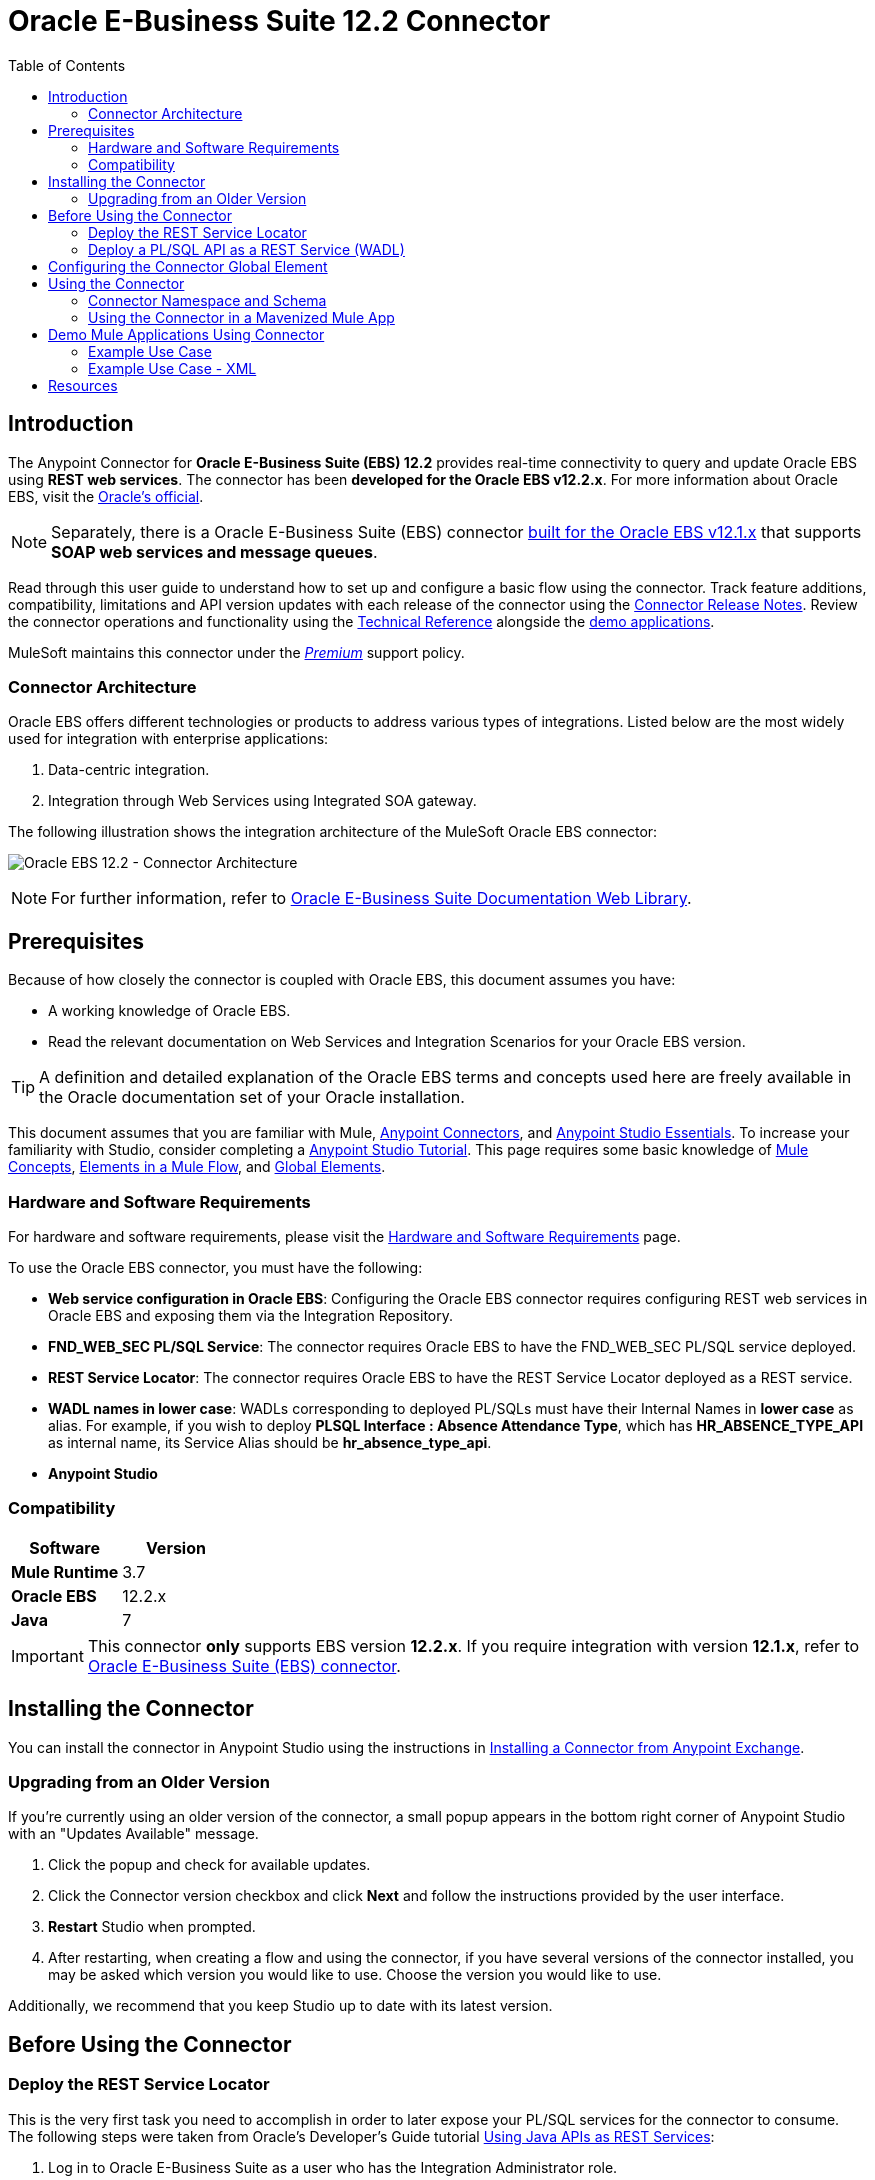 = Oracle E-Business Suite 12.2 Connector
:keywords: user guide, oracle, ebs, e-business suite, connector
:imagesdir: ./_images
:toc: macro
:toclevels: 2


toc::[]


== Introduction

The Anypoint Connector for *Oracle E-Business Suite (EBS) 12.2* provides real-time connectivity to query and update Oracle EBS using *REST web services*. The connector has been *developed for the Oracle EBS v12.2.x*. For more information about Oracle EBS, visit the link:http://www.oracle.com/us/products/applications/ebusiness/overview/index.html[Oracle's official].

[NOTE]
Separately, there is a Oracle E-Business Suite (EBS) connector link:/mule-user-guide/v/3.8/oracle-ebs-connector[built for the Oracle EBS v12.1.x] that supports *SOAP web services and message queues*.

Read through this user guide to understand how to set up and configure a basic flow using the connector. Track feature additions, compatibility, limitations and API version updates with each release of the connector using the link:/release-notes/oracle-ebs-122-connector-release-notes[Connector Release Notes]. Review the connector operations and functionality using the link:/link-to-github.io-or-internal-section[ Technical Reference] alongside the link:https://www.mulesoft.com/exchange#!/?filters=Salesforce&sortBy=rank[demo applications].

MuleSoft maintains this connector under the link:/mule-user-guide/v/3.8/anypoint-connectors#connector-categories[_Premium_] support policy.

=== Connector Architecture

Oracle EBS offers different technologies or products to address various types of integrations. Listed below are the most widely used for integration with enterprise applications:

. Data-centric integration.
. Integration through Web Services using Integrated SOA gateway.

The following illustration shows the integration architecture of the MuleSoft Oracle EBS connector:

image:oec122-architecture.png[Oracle EBS 12.2 - Connector Architecture]

[NOTE]
For further information, refer to link:http://docs.oracle.com/cd/E26401_01/index.htm[Oracle E-Business Suite Documentation Web Library].

== Prerequisites

Because of how closely the connector is coupled with Oracle EBS, this document assumes you have:

* A working knowledge of Oracle EBS.
* Read the relevant documentation on Web Services and Integration Scenarios for your Oracle EBS version.

[TIP]
A definition and detailed explanation of the Oracle EBS terms and concepts used here are freely available in the Oracle documentation set of your Oracle installation.

This document assumes that you are familiar with Mule,
link:/mule-user-guide/v/3.8/anypoint-connectors[Anypoint Connectors], and
link:/mule-fundamentals/v/3.8/anypoint-studio-essentials[Anypoint Studio Essentials]. To increase your familiarity with Studio, consider completing a link:/mule-fundamentals/v/3.8/basic-studio-tutorial[Anypoint Studio Tutorial]. This page requires some basic knowledge of link:/mule-fundamentals/v/3.8/mule-concepts[Mule Concepts], link:/mule-fundamentals/v/3.8/elements-in-a-mule-flow[Elements in a Mule Flow], and link:/mule-fundamentals/v/3.8/global-elements[Global Elements].

=== Hardware and Software Requirements

For hardware and software requirements, please visit the link:/mule-user-guide/v/3.8/hardware-and-software-requirements[Hardware and Software Requirements] page.

To use the Oracle EBS connector, you must have the following:

* *Web service configuration in Oracle EBS*: Configuring the Oracle EBS connector requires configuring REST web services in Oracle EBS and exposing them via the Integration Repository.
* *FND_WEB_SEC PL/SQL Service*: The connector requires Oracle EBS to have the FND_WEB_SEC PL/SQL service deployed.
* *REST Service Locator*: The connector requires Oracle EBS to have the REST Service Locator deployed as a REST service.
* *WADL names in lower case*: WADLs corresponding to deployed PL/SQLs must have their Internal Names in *lower case* as alias. For example, if you wish to deploy *PLSQL Interface : Absence Attendance Type*, which has *HR_ABSENCE_TYPE_API* as internal name, its Service Alias should be *hr_absence_type_api*.
* *Anypoint Studio*

=== Compatibility

[width="100%", cols=",", options="header"]
|===
|Software |Version
|*Mule Runtime* |3.7
|*Oracle EBS* |12.2.x
|*Java* |7
|===

[IMPORTANT]
This connector *only* supports EBS version *12.2.x*. If you require integration with version *12.1.x*, refer to link:https://www.mulesoft.com/exchange#!/oracle-ebusiness-suite-integration-connector?searchTerm=oracle%20eb[Oracle E-Business Suite (EBS) connector].

== Installing the Connector

You can install the connector in Anypoint Studio using the instructions in
link:/mule-fundamentals/v/3.8/anypoint-exchange#installing-a-connector-from-anypoint-exchange[Installing a Connector from Anypoint Exchange].

=== Upgrading from an Older Version

If you’re currently using an older version of the connector, a small popup appears in the bottom right corner of Anypoint Studio with an "Updates Available" message.

. Click the popup and check for available updates. 
. Click the Connector version checkbox and click *Next* and follow the instructions provided by the user interface. 
. *Restart* Studio when prompted. 
. After restarting, when creating a flow and using the connector, if you have several versions of the connector installed, you may be asked which version you would like to use. Choose the version you would like to use.

Additionally, we recommend that you keep Studio up to date with its latest version.

== Before Using the Connector

=== Deploy the REST Service Locator

This is the very first task you need to accomplish in order to later expose your PL/SQL services for the connector to consume. The following steps were taken from Oracle's Developer's Guide tutorial link:https://docs.oracle.com/cd/E26401_01/doc.122/e20927/T511473T634173.htm[Using Java APIs as REST Services]:

. Log in to Oracle E-Business Suite as a user who has the Integration Administrator role.

* Select the *Integrated SOA Gateway* responsibility and the *Integration Repository* link from the navigation menu.

. In the Integration Repository tab, click Search to access the main Search page.

. Click *Show More Search Options* to display more search fields.

* Enter the following key search values as the search criteria:

** Category: Interface Subtype

** Category Value: *Java Bean Services*

. Click *Go* to execute the search.

* Click the *REST Service Locator* interface name link to open the interface details page.

. In the REST Web Service tab, enter the following information:
+
image:oec122-deploy-rest-service-locator-1.png[Oracle EBS 12.2 - REST Service Locator Un-deployed]

    * Service Alias: restServiceLocator

        ** The alias will be displayed as the service endpoint in the WADL and schema for the selected method or operation.

    * Select Desired Service Operations

        ** In the Service Operations region, HTTP method check boxes are preselected.
+
[NOTE]
If a Java method is annotated with a specific HTTP method, then the corresponding HTTP method check box is preselected for that method. The administrator can change the HTTP method check box selection before deploying the service.
In this example, the *'getRestInterface'* service operation has been annotated with the GET HTTP method; therefore, the GET check box is automatically selected.

. Click *Deploy* to deploy the service to an Oracle E-Business Suite WebLogic environment.

    * Once the REST service has been successfully deployed, 'Deployed' appears in the REST Service Status field along with the *View WADL* link. Click the *View WADL* link to view the deployed service WADL description.
+
image:oec122-deploy-rest-service-locator-2.png[Oracle EBS 12.2 - REST Service Locator Deployed]

=== Deploy a PL/SQL API as a REST Service (WADL)

The following steps describe the procedure to deploy the PL/SQL "Adjustment API" as a REST service. The same guide applies to any PL/SQL.

. Log in to Oracle E-Business Suite as a user who has the Integration Administrator role.

* Select the *Integrated SOA Gateway* responsibility and the *Integration Repository* link from the navigation menu.

. In the Integration Repository tab, click Search to access the main Search page.

. Click *Show More Search Options* to display more search fields.

* Enter the following key search values as the search criteria:

** Category: Interface Subtype

** Category Value: PL/SQL

** Internal Name: FA_ADJUSTMENT_PUB
+
image:oec122-deploy-plsql-1.png[Deploy PL/SQL - Search]

. Click *Go* to execute the search.

** Click on the Adjustments API link to see the interface details.
+
image:oec122-deploy-plsql-2.png[Deploy PL/SQL - Adjustment API]

* Click the *REST Service Locator* interface name link to open the interface details page.

. In the REST Web Service tab, enter the following information:
+
image:oec122-deploy-plsql-3.png[Deploy PL/SQL - Adjustment API Configuration]
+
IMPORTANT: The alias of the deployed web service *MUST* be: 1) the Internal Name and 2) be written in lowercase. The alias information can be found under the label *Service Alias*. In this example, it is *fa_adjustment_pub*.

. Click *Deploy* to deploy the service to an Oracle E-Business Suite WebLogic environment.

    * Once the REST service has been successfully deployed, 'Deployed' appears in the REST Service Status field along with the *View WADL* link. Click the *View WADL* link to view the deployed service WADL description.
+
image:oec122-deploy-plsql-4.png[Deploy PL/SQL - Adjustment API Deployed]


== Configuring the Connector Global Element

To use the Oracle EBS 12.2 connector in your Mule application, you must configure a global Oracle EBS 12.2 element that can be used by all the Oracle EBS 12.2 connectors in the application (read more about link:/mule-fundamentals/v/3.7/global-elements[global elements]).
The connector offers the following global configuration:

* *Configuration*: for web services and PL/SQL invocation.

Follow the steps below to create an Oracle EBS 12.2 global element for web services and PL/SQL invocation:

. Click the *Global Elements* tab at the base of the canvas.
. On the Global Mule Configuration Elements screen, click *Create*.
. In the *Choose Global Type wizard*, expand *Connector Configuration*, and then select *OracleEBS 12.2: Configuration*.

Then, fill in the following arguments:

[width="100a",cols="30a,70a",options="header",]
|===
|Field|Description
|*Host* |Enter the host of the Oracle EBS instance.
|*Port* |Enter the port of the Oracle EBS web services.
|*SSL enabled* |If checked, will attempt to make web services calls using HTTPS instead of HTTP.
|*Username* |Username to log into Oracle EBS web services.
|*Password* |Password for the username.
|*Rest Service Locator alias* |Name assigned to the web service with Internal Name `oracle.apps.fnd.rep.ws.service.EbsRestLocator` when deployed.
|*FND Web Sec alias* |Name assigned to the PL/SQL web service with Internal Name `FND_WEB_SEC` when deployed.
|*Responsibility name* |Enter the responsibility name that is needed to execute the operation.
|*Responsibility application name* |Enter the application short name that is needed to execute the operation.
|*Security group name* |Enter the security group key of the Oracle EBS instance (optional). Default value is *STANDARD*.
|*NLS language* |Enter the NLS language of the Oracle EBS instance (optional). Default value is *AMERICAN*.
|*Org. ID* |Enter the organization ID of the Oracle EBS instance (optional).
|===

image:oec122-global-element-props.png[Oracle EBS 12.2 - Configuration]

== Using the Connector

Oracle EBS 12.2 connector is and operation-based connector that supports the *invocation of any PL/SQL REST service* deployed in the Oracle system.

=== Connector Namespace and Schema

When designing your application in Studio, the act of dragging the connector from the palette onto the Anypoint Studio canvas should automatically populate the XML code with the connector *namespace* and *schema location*.

* *Namespace:* `http://www.mulesoft.org/schema/mule/connector`
* *Schema Location:* `http://www.mulesoft.org/schema/mule/connector/current/mule-connector.xsd`

[TIP]
If you are manually coding the Mule application in Studio's XML editor or other text editor, define the namespace and schema location in the header of your *Configuration XML*, inside the `<mule>` tag.

[source, xml,linenums]
----
<mule xmlns="http://www.mulesoft.org/schema/mule/core"
      xmlns:xsi="http://www.w3.org/2001/XMLSchema-instance"
      xmlns:oracle-ebs122="http://www.mulesoft.org/schema/mule/oracle-ebs122"
      xsi:schemaLocation="
               http://www.mulesoft.org/schema/mule/core
               http://www.mulesoft.org/schema/mule/core/current/mule.xsd
               http://www.mulesoft.org/schema/mule/oracle-ebs122
               http://www.mulesoft.org/schema/mule/oracle-ebs122/current/mule-oracle-ebs122.xsd">

      <!-- put your global configuration elements and flows here -->

</mule>
----

=== Using the Connector in a Mavenized Mule App

If you are coding a Mavenized Mule application, this XML snippet must be included in your `pom.xml` file.

[source,xml,linenums]
----
<dependency>
  <groupId>org.mule.modules</groupId>
  <artifactId>oracle-ebs-122-connector</artifactId>
  <version>1.0.0</version>
</dependency>
----

[TIP]
====
Inside the `<version>` tags, put the desired version number, the word `RELEASE` for the latest release, or `SNAPSHOT` for the latest available version.
====

== Demo Mule Applications Using Connector

You can download fully functional demo applications using the Oracle EBS 12.2 connector from http://mulesoft.github.io/oracle-ebs-122-connector/[this link].

=== Example Use Case

The current section describes 4 four common use cases related to the *HR Location* service. To create the Mule app that will contain these examples, follow the steps below:

. Create a new *Mule Project* in Anypoint Studio.
. Set your OracleEBS 12.2 *credentials* in `src/main/resources/mule-app.properties`.
+
[source,code,linenums]
----
oracle122.username=
oracle122.password=
oracle122.host=
oracle122.port=
oracle122.responsibility=
oracle122.restServiceLocatorAlias=
oracle122.fndWebSecAlias=
oracle122.respApplication=
oracle122.securityGroup=
oracle122.nlsLanguage=
oracle122.orgId=
----
+
. Create a new **OracleEBS 12.2** global element configuration and fill in the credentials using placholders:
+
[source,xml]
----
<oracle-ebs122:config name="OracleEBS_12_2__Configuration"
    host="${oracle122.host}"
    port="${oracle122.port}"
    username="${oracle122.username}"
    password="${oracle122.password}"
    restServiceLocatorAlias="${oracle122.restServiceLocatorAlias}"
    fndWebSecAlias="${oracle122.fndWebSecAlias}"
    responsibility="${oracle122.responsibility}"
    respApplication="${oracle122.respApplication}"
    securityGroup="${oracle122.securityGroup}"
    nlsLanguage="${oracle122.nlsLanguage}"
    orgId="${oracle122.orgId}"
    doc:name="OracleEBS 12.2: Configuration"/>
----
+
. Click **Test Connection** to confirm that Mule can connect with the Oracle 12.2 instance. If the connection is successful, click **OK** to save the configuration. Otherwise, review or correct any invalid parameters and test again.
. Create a new **HTTP Listener** global element configuration and leave it with the default values.

==== Create a Location

. Drag a **HTTP endpoint** onto the canvas and configure the following parameters:
+
[options="header", width="100%"]
|===
|Parameter|Value
|Connector Configuration| HTTP_Listener_Configuration
|Path|/create
|===
+
. Drag a **OracleEBS12.2 Connector** component next to the HTTP endpoint and in the *Connector Configuration* field select the configuration created in the previous section.
. Configure the processor with the following values:
+
[options="header", width="100%"]
|===
|Parameter|Value
|Operation|Invoke PL/SQL REST service
|WADL| hr_location_api
|Operation| CREATE_LOCATION
|Payload Reference| #[payload]
|===
. Drag a **DataWeave** component and set the following input parameters:
+
[source,dataweave,linenums]
----
%dw 1.0
%output application/xml
%namespace ns0 http://xmlns.oracle.com/apps/per/rest/hr_location_api/create_location/
---
{
	ns0#InputParameters: {
		ns0#P_VALIDATE: 0,
		ns0#P_EFFECTIVE_DATE: now,
		ns0#P_LOCATION_CODE: "HR- MuleSoft BA",
		ns0#P_DESCRIPTION: "Buenos Aires Office"
	}
}
----
. *Deploy* the application, open a web browser and make a request to the URL *http://localhost:8081/create*.
. If the location was successfully created, you should receive the following XML response containing the *ID and Version Number* of the new location:
+
[source,xml,linenums]
----
<?xml version = '1.0' encoding = 'UTF-8'?>
<OutputParameters xmlns:xsi="http://www.w3.org/2001/XMLSchema-instance" xmlns="http://xmlns.oracle.com/apps/per/rest/hr_location_api/create_location/">
    <P_LOCATION_ID>27545</P_LOCATION_ID>
    <P_OBJECT_VERSION_NUMBER>1</P_OBJECT_VERSION_NUMBER>
</OutputParameters>
----

==== Get a Location

. Drag a **HTTP endpoint** onto the canvas and configure the following parameters:
+
[options="header", width="100%"]
|===
|Parameter|Value
|Connector Configuration| HTTP_Listener_Configuration
|Path|/get
|===
+
. Drag a **OracleEBS12.2 Connector** component next to the HTTP endpoint and in the *Connector Configuration* field select the configuration created in the previous section.
. Configure the processor with the following values:
+
[options="header", width="100%"]
|===
|Parameter|Value
|Operation|Invoke PL/SQL REST service
|WADL| hr_location_record
|Operation| GET_LOCATION_DETAILS
|Payload Reference| #[payload]
|===
. Drag a **DataWeave** component and set the following input parameters:
+
[source,dataweave,linenums]
----
%dw 1.0
%output application/xml
%namespace ns0 http://xmlns.oracle.com/apps/per/rest/hr_location_record/get_location_details/
---
{
	ns0#InputParameters: {
		ns0#P_QUERY_OPTIONS: {
			ns0#LOCATION_ID: "27545"
		}
	}
}
----
. *Deploy* the application, open a web browser and make a request to the URL *http://localhost:8081/get*.
. If the location exists, you should receive the following XML response containing the complete details of the location:
+
[source,xml,linenums]
----
<?xml version = '1.0' encoding = 'UTF-8'?>
<OutputParameters xmlns:xsi="http://www.w3.org/2001/XMLSchema-instance" xmlns="http://xmlns.oracle.com/apps/per/rest/hr_location_record/get_location_details/">
    <P_LOCATIONS>
        <P_LOCATIONS_ITEM>
            <LOCATION_ID>27545</LOCATION_ID>
            <LOCATION_CODE>HR- Mule BA</LOCATION_CODE>
            <LOCATION_USE>HR</LOCATION_USE>
            <BUSINESS_GROUP_ID xsi:nil="true"/>
            <DESCRIPTION>Buenos Aires Office</DESCRIPTION>
            <SHIP_TO_LOCATION_ID>27545</SHIP_TO_LOCATION_ID>
            ...
        </P_LOCATIONS_ITEM>
    </P_LOCATIONS>
</OutputParameters>
----

==== Update a Location

. Drag a **HTTP endpoint** onto the canvas and configure the following parameters:
+
[options="header", width="100%"]
|===
|Parameter|Value
|Connector Configuration| HTTP_Listener_Configuration
|Path|/update
|===
+
. Drag a **OracleEBS12.2 Connector** component next to the HTTP endpoint and in the *Connector Configuration* field select the configuration created in the previous section.
. Configure the processor with the following values:
+
[options="header", width="100%"]
|===
|Parameter|Value
|Operation|Invoke PL/SQL REST service
|WADL| hr_location_api
|Operation| UPDATE_LOCATION
|Payload Reference| #[payload]
|===
. Drag a **DataWeave** component and set the following input parameters:
+
[source,dataweave,linenums]
----
%dw 1.0
%output application/xml
%namespace ns0 http://xmlns.oracle.com/apps/per/rest/hr_location_api/update_location/
---
{
	ns0#InputParameters: {
		ns0#P_VALIDATE: 0,
		ns0#P_EFFECTIVE_DATE: now,
		ns0#P_LOCATION_ID: "27545",
		ns0#P_LOCATION_CODE: "HR- MuleSoft BA",
		ns0#P_DESCRIPTION: "Second MuleSoft's Buenos Aires Office",
		ns0#P_OBJECT_VERSION_NUMBER: 1
	}
}
----
. *Deploy* the application, open a web browser and make a request to the URL *http://localhost:8081/update*.
. If the location was successfully udated, you should receive the following XML response containing the new *Version Number* of the location:
+
[source,xml,linenums]
----
<?xml version = '1.0' encoding = 'UTF-8'?>
<OutputParameters xmlns:xsi="http://www.w3.org/2001/XMLSchema-instance" xmlns="http://xmlns.oracle.com/apps/per/rest/hr_location_api/update_location/">
    <P_OBJECT_VERSION_NUMBER>2</P_OBJECT_VERSION_NUMBER>
</OutputParameters>
----

==== Delete a Location

. Drag a **HTTP endpoint** onto the canvas and configure the following parameters:
+
[options="header", width="100%"]
|===
|Parameter|Value
|Connector Configuration| HTTP_Listener_Configuration
|Path|/delete
|===
+
. Drag a **OracleEBS12.2 Connector** component next to the HTTP endpoint and in the *Connector Configuration* field select the configuration created in the previous section.
. Configure the processor with the following values:
+
[options="header", width="100%"]
|===
|Parameter|Value
|Operation|Invoke PL/SQL REST service
|WADL| hr_location_api
|Operation| DELETE_LOCATION
|Payload Reference| #[payload]
|===
. Drag a **DataWeave** component and set the following input parameters:
+
[source,dataweave,linenums]
----
%dw 1.0
%output application/xml
%namespace ns0 http://xmlns.oracle.com/apps/per/rest/hr_location_api/delete_location/
---
{
	ns0#InputParameters: {
		ns0#P_VALIDATE: 0,
		ns0#P_LOCATION_ID: "27545",
		ns0#P_OBJECT_VERSION_NUMBER: 2
	}
}
----
. *Deploy* the application, open a web browser and make a request to the URL *http://localhost:8081/delete*.
. If the location was successfully deleted, you should receive an empty response.


=== Example Use Case - XML

Paste this into Anypoint Studio to interact with the example use case application discussed in this guide.

[source,xml,linenums]
----
<?xml version="1.0" encoding="UTF-8"?>

<mule xmlns:tracking="http://www.mulesoft.org/schema/mule/ee/tracking" xmlns:dw="http://www.mulesoft.org/schema/mule/ee/dw" xmlns:http="http://www.mulesoft.org/schema/mule/http" xmlns:oracle-ebs122="http://www.mulesoft.org/schema/mule/oracle-ebs122" xmlns="http://www.mulesoft.org/schema/mule/core" xmlns:doc="http://www.mulesoft.org/schema/mule/documentation"
	xmlns:spring="http://www.springframework.org/schema/beans"
	xmlns:xsi="http://www.w3.org/2001/XMLSchema-instance"
	xsi:schemaLocation="http://www.springframework.org/schema/beans http://www.springframework.org/schema/beans/spring-beans-current.xsd
http://www.mulesoft.org/schema/mule/core http://www.mulesoft.org/schema/mule/core/current/mule.xsd
http://www.mulesoft.org/schema/mule/http http://www.mulesoft.org/schema/mule/http/current/mule-http.xsd
http://www.mulesoft.org/schema/mule/oracle-ebs122 http://www.mulesoft.org/schema/mule/oracle-ebs122/current/mule-oracle-ebs122.xsd
http://www.mulesoft.org/schema/mule/ee/dw http://www.mulesoft.org/schema/mule/ee/dw/current/dw.xsd
http://www.mulesoft.org/schema/mule/ee/tracking http://www.mulesoft.org/schema/mule/ee/tracking/current/mule-tracking-ee.xsd">
    <oracle-ebs122:config name="OracleEBS_12_2__Configuration" host="${oracle122.host}" port="${oracle122.port}" username="${oracle122.username}" password="${oracle122.password}" restServiceLocatorAlias="${oracle122.restServiceLocatorAlias}" fndWebSecAlias="${oracle122.fndWebSecAlias}" responsibility="${oracle122.responsibility}" respApplication="${oracle122.respApplication}" securityGroup="${oracle122.securityGroup}" nlsLanguage="${oracle122.nlsLanguage}" orgId="${oracle122.orgId}" doc:name="OracleEBS 12.2: Configuration"/>
    <http:listener-config name="HTTP_Listener_Configuration" host="0.0.0.0" port="8081" doc:name="HTTP Listener Configuration"/>

    <flow name="Create_HR_Location_Flow">
        <http:listener config-ref="HTTP_Listener_Configuration" path="/create" doc:name="HTTP"/>
        <dw:transform-message doc:name="Input params">
            <dw:set-payload><![CDATA[%dw 1.0
%output application/xml
%namespace ns0 http://xmlns.oracle.com/apps/per/rest/hr_location_api/create_location/
---
{
	ns0#InputParameters: {
		ns0#P_VALIDATE: 0,
		ns0#P_EFFECTIVE_DATE: now,
		ns0#P_LOCATION_CODE: "HR- Mule BA",
		ns0#P_DESCRIPTION: "Buenos Aires Office"
	}
}]]></dw:set-payload>
        </dw:transform-message>
        <oracle-ebs122:invoke-pl-sql-rest-service config-ref="OracleEBS_12_2__Configuration" wadlOperation="hr_location_api||CREATE_LOCATION" doc:name="Create Location"/>
    </flow>
    <flow name="Get_HR_Location_Flow">
        <http:listener config-ref="HTTP_Listener_Configuration" path="/get" doc:name="HTTP"/>
        <dw:transform-message doc:name="Input params">
            <dw:set-payload><![CDATA[%dw 1.0
%output application/xml
%namespace ns0 http://xmlns.oracle.com/apps/per/rest/hr_location_record/get_location_details/
---
{
	ns0#InputParameters: {
		ns0#P_QUERY_OPTIONS: {
			ns0#LOCATION_ID: "27545"
		}
	}
}]]></dw:set-payload>
        </dw:transform-message>
        <oracle-ebs122:invoke-pl-sql-rest-service config-ref="OracleEBS_12_2__Configuration" wadlOperation="hr_location_record||GET_LOCATION_DETAILS" doc:name="Get Location"/>
    </flow>
    <flow name="Update_HR_Location_Flow">
        <http:listener config-ref="HTTP_Listener_Configuration" path="/update" doc:name="HTTP"/>
        <dw:transform-message doc:name="Input params">
            <dw:set-payload><![CDATA[%dw 1.0
%output application/xml
%namespace ns0 http://xmlns.oracle.com/apps/per/rest/hr_location_api/update_location/
---
{
	ns0#InputParameters: {
		ns0#P_VALIDATE: 0,
		ns0#P_EFFECTIVE_DATE: now,
		ns0#P_LOCATION_ID: "27545",
		ns0#P_LOCATION_CODE: "HR- MuleSoft BA",
		ns0#P_DESCRIPTION: "Second MuleSoft's Buenos Aires Office",
		ns0#P_OBJECT_VERSION_NUMBER: 1
	}
}]]></dw:set-payload>
        </dw:transform-message>
        <oracle-ebs122:invoke-pl-sql-rest-service config-ref="OracleEBS_12_2__Configuration" wadlOperation="hr_location_api||UPDATE_LOCATION" doc:name="Update Location"/>
    </flow>
    <flow name="Delete_HR_Location_Flow">
        <http:listener config-ref="HTTP_Listener_Configuration" path="/delete" doc:name="HTTP"/>
        <dw:transform-message doc:name="Input params">
            <dw:set-payload><![CDATA[%dw 1.0
%output application/xml
%namespace ns0 http://xmlns.oracle.com/apps/per/rest/hr_location_api/delete_location/
---
{
	ns0#InputParameters: {
		ns0#P_VALIDATE: 0,
		ns0#P_LOCATION_ID: "27545",
		ns0#P_OBJECT_VERSION_NUMBER: 2
	}
}]]></dw:set-payload>
        </dw:transform-message>
        <oracle-ebs122:invoke-pl-sql-rest-service config-ref="OracleEBS_12_2__Configuration" wadlOperation="hr_location_api||DELETE_LOCATION" doc:name="Delete Location"/>
    </flow>
</mule>
----

== Resources

* Access the link:/release-notes/oracle-ebs-122-connector-release-notes[Oracle E-Business Suite 12.2 Connector Release Notes].
* Refer Oracle's blog article link:https://blogs.oracle.com/stevenChan/entry/introducing_oracle_e_business_suite[A Primer on Oracle E-Business Suite REST Services].
